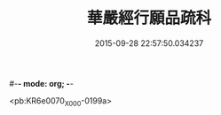 #-*- mode: org; -*-
#+DATE: 2015-09-28 22:57:50.034237
#+TITLE: 華嚴經行願品疏科
#+PROPERTY: CBETA_ID X05n0228
#+PROPERTY: ID KR6e0070
#+PROPERTY: SOURCE 卍 Xuzangjing Vol. 05, No. 228
#+PROPERTY: VOL 05
#+PROPERTY: BASEEDITION X
#+PROPERTY: WITNESS CBETA

<pb:KR6e0070_X_000-0199a>

